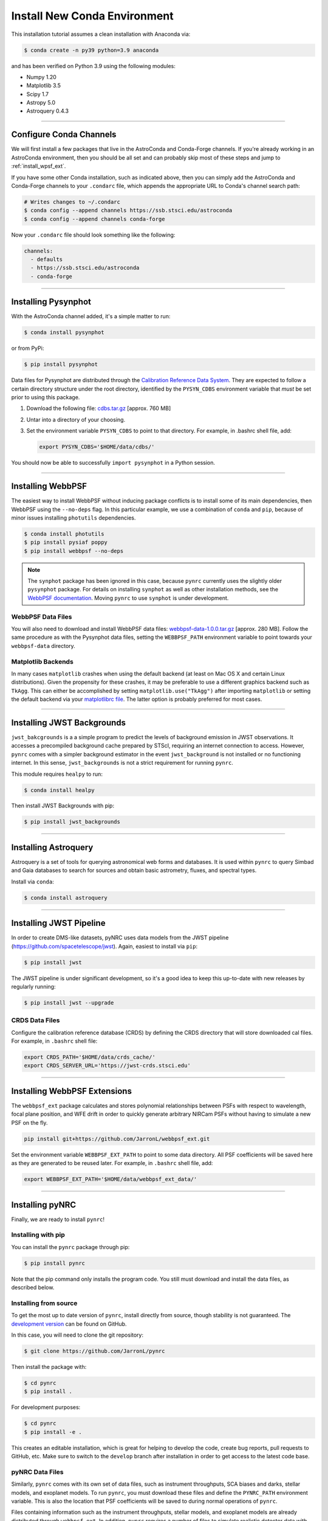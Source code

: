 ===================================
Install New Conda Environment
===================================

This installation tutorial assumes a clean installation with Anaconda via:

.. code-block:: sh

    $ conda create -n py39 python=3.9 anaconda

and has been verified on Python 3.9 using the following modules:

* Numpy 1.20
* Matplotlib 3.5
* Scipy 1.7
* Astropy 5.0
* Astroquery 0.4.3

-------------------------------------

.. _configure_astroconda_channel:

Configure Conda Channels
========================

We will first install a few packages that live in the AstroConda and Conda-Forge channels. If you're already working in an AstroConda environment, then you should be all set and can probably skip most of these steps and jump to :ref:`install_wpsf_ext`.

If you have some other Conda installation, such as indicated above, then you can simply add the AstroConda and Conda-Forge channels to your ``.condarc`` file, which appends the appropriate URL to Conda's channel search path:

.. code-block:: sh

    # Writes changes to ~/.condarc
    $ conda config --append channels https://ssb.stsci.edu/astroconda
    $ conda config --append channels conda-forge

Now your ``.condarc`` file should look something like the following:

.. code-block:: sh

    channels:
      - defaults
      - https://ssb.stsci.edu/astroconda
      - conda-forge

-------------------------------------

.. _install_pysynphot:

Installing Pysynphot
====================

With the AstroConda channel added, it's a simple matter to run:

.. code-block:: sh

    $ conda install pysynphot

or from PyPi:

.. code-block:: sh

    $ pip install pysynphot

Data files for Pysynphot are distributed through the
`Calibration Reference Data System <http://www.stsci.edu/hst/observatory/crds/throughput.html>`_. 
They are expected to follow a certain directory structure under the root
directory, identified by the ``PYSYN_CDBS`` environment variable that *must* be
set prior to using this package.

1. Download the following file: 
   `cdbs.tar.gz <http://mips.as.arizona.edu/~jleisenring/pynrc/cdbs.tar.gz>`_  [approx. 760 MB]
2. Untar into a directory of your choosing.
3. Set the environment variable ``PYSYN_CDBS`` to point to that directory. 
   For example, in .bashrc shell file, add:

   .. code-block:: sh

       export PYSYN_CDBS='$HOME/data/cdbs/'

You should now be able to successfully ``import pysynphot`` in a Python session.

-------------------------------------

.. _install_webbpsf:

Installing WebbPSF
====================

The easiest way to install WebbPSF without inducing package conflicts is to install some of its main dependencies, then WebbPSF using the ``--no-deps`` flag. In this particular example, we use a combination of ``conda`` and ``pip``, because of minor issues installing ``photutils`` dependencies. 

.. code-block:: sh

    $ conda install photutils 
    $ pip install pysiaf poppy
    $ pip install webbpsf --no-deps

.. note::

   The ``synphot`` package has been ignored in this case, because ``pynrc`` currently uses the slightly older ``pysynphot`` package. For details on installing ``synphot`` as well as other installation methods, see the `WebbPSF documentation <https://webbpsf.readthedocs.io>`_. Moving ``pynrc`` to use ``synphot`` is under development.

WebbPSF Data Files
--------------------------

You will also need to download and install WebbPSF data files: 
`webbpsf-data-1.0.0.tar.gz <https://stsci.box.com/shared/static/34o0keicz2iujyilg4uz617va46ks6u9.gz>`_  [approx. 280 MB]. Follow the same procedure as with the Pysynphot data files, setting the ``WEBBPSF_PATH`` environment variable to point towards your ``webbpsf-data`` directory.


Matplotlib Backends
--------------------------

In many cases ``matplotlib`` crashes when using the default backend (at least on Mac OS X and certain Linux distributions). Given the propensity for these crashes, it may be preferable to use a different graphics backend such as ``TkAgg``. This can either be accomplished by setting ``matplotlib.use("TkAgg")`` after importing ``matplotlib`` or setting the default backend via your `matplotlibrc file <https://matplotlib.org/stable/tutorials/introductory/customizing.html#customizing-with-matplotlibrc-files>`_. The latter option is probably preferred for most cases.

-------------------------------------

.. _install_jwb_clean:

Installing JWST Backgrounds
============================

``jwst_bakcgrounds`` is a a simple program to predict the levels of background emission in JWST observations. It accesses a precompiled background cache prepared by STScI, requiring an internet connection to access. However, ``pynrc`` comes with a simpler background estimator in the event ``jwst_background`` is not installed or no functioning internet. In this sense, ``jwst_backgrounds`` is not a strict requirement for running ``pynrc``.

This module requires ``healpy`` to run:

.. code-block:: sh

    $ conda install healpy
    
Then install JWST Backgrounds with pip:

.. code-block:: sh

    $ pip install jwst_backgrounds

-------------------------------------

.. _install_astroquery:

Installing Astroquery
============================

Astroquery is a set of tools for querying astronomical web forms and databases. It is used within ``pynrc`` to query Simbad and Gaia databases to search for sources and obtain basic astrometry, fluxes, and spectral types.

Install via ``conda``:

.. code-block:: sh

    $ conda install astroquery

-------------------------------------

.. _install_pipeline:

Installing JWST Pipeline
========================

In order to create DMS-like datasets, pyNRC uses data models from the JWST pipeline (https://github.com/spacetelescope/jwst). Again, easiest to install via ``pip``:

.. code-block:: sh

    $ pip install jwst

The JWST pipeline is under significant development, so it's a good idea to keep this up-to-date with new releases by regularly running: 

.. code-block:: sh

    $ pip install jwst --upgrade

CRDS Data Files
---------------

Configure the calibration reference database (CRDS) by defining the CRDS directory that will store downloaded cal files. For example, in ``.bashrc`` shell file:

.. code-block:: sh

    export CRDS_PATH='$HOME/data/crds_cache/'
    export CRDS_SERVER_URL='https://jwst-crds.stsci.edu'

-------------------------------------

.. _install_wpsf_ext:

Installing WebbPSF Extensions
=============================

The ``webbpsf_ext`` package calculates and stores polynomial relationships between PSFs with respect to wavelength, focal plane position, and WFE drift in order to quickly generate arbitrary NIRCam PSFs without having to simulate a new PSF on the fly.  

.. code-block:: sh

    pip install git+https://github.com/JarronL/webbpsf_ext.git

Set the environment variable ``WEBBPSF_EXT_PATH`` to point to some data directory. All PSF coefficients will be saved here as they are generated to be reused later. For example, in ``.bashrc`` shell file, add:

.. code-block:: sh

   export WEBBPSF_EXT_PATH='$HOME/data/webbpsf_ext_data/'

-------------------------------------

.. _install_pynrc_clean:

Installing pyNRC
====================

Finally, we are ready to install ``pynrc``!

Installing with pip
--------------------

You can install the ``pynrc`` package through pip:

.. code-block:: sh

    $ pip install pynrc

Note that the pip command only installs the program code.
You still must download and install the data files, 
as described below.

Installing from source
----------------------

To get the most up to date version of ``pynrc``, install directly from source, though stability is not guaranteed. The `development version <https://github.com/JarronL/pynrc/tree/develop>`_ can be found on GitHub.

In this case, you will need to clone the git repository:

.. code-block:: sh

    $ git clone https://github.com/JarronL/pynrc

Then install the package with:

.. code-block:: sh

    $ cd pynrc
    $ pip install .
    
For development purposes:

.. code-block:: sh

    $ cd pynrc
    $ pip install -e .

This creates an editable installation, which is great for helping to develop the code, create bug reports, pull requests to GitHub, etc. Make sure to switch to the ``develop`` branch after installation in order to get access to the latest code base.

pyNRC Data Files
--------------------------

Similarly, ``pynrc`` comes with its own set of data files, such as 
instrument throughputs, SCA biases and darks, stellar models, 
and exoplanet models. To run ``pynrc``, you must download these 
files and define the ``PYNRC_PATH`` environment variable. This is
also the location that PSF coefficients will be saved to during
normal operations of ``pynrc``.

Files containing information such as the instrument throughputs, stellar models, and exoplanet models are already distributed through ``webbpsf_ext``. 
In addition, ``pynrc`` requires a number of files to simulate realistic detector data with DMS-like formatting and headers. In general, these are not necessary to run ``pynrc`` and use its ETC capabilities and simple simulations. 
But, in order to create DMS and pipeline-compliant data, you must download these files and define the ``PYNRC_PATH`` environment variable. 

1. Download the following file: 
   `pynrc_data_all_v1.0.0.tar <http://mips.as.arizona.edu/~jleisenring/pynrc/pynrc_data_all_v1.0.0.tar>`_  [approx. 17.0 GB]
2. Untar into a directory of your choosing.
3. Set the environment variable ``PYNRC_PATH`` to point to that directory. 
   For example, in .bashrc shell file, add:

   .. code-block:: sh

       export PYNRC_PATH='$HOME/data/pynrc_data'

You should now be able to successfully ``import pynrc`` in a Python session.

